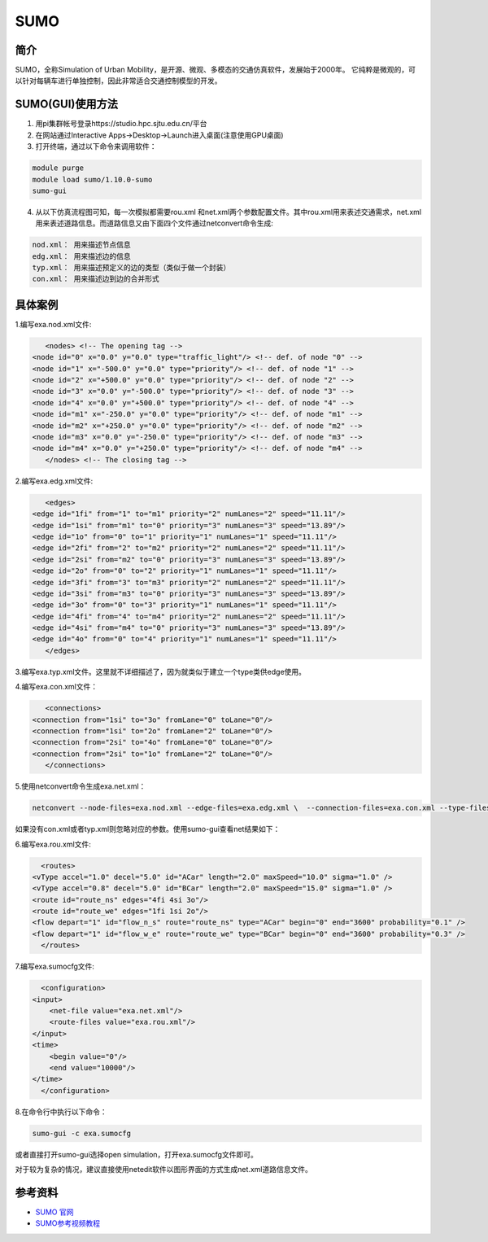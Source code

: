 .. _sumo:

SUMO
=====================

简介
---------------

SUMO，全称Simulation of Urban Mobility，是开源、微观、多模态的交通仿真软件，发展始于2000年。
它纯粹是微观的，可以针对每辆车进行单独控制，因此非常适合交通控制模型的开发。


SUMO(GUI)使用方法  
---------------------------



1. 用pi集群帐号登录https://studio.hpc.sjtu.edu.cn/平台
2. 在网站通过Interactive Apps->Desktop->Launch进入桌面(注意使用GPU桌面)
3. 打开终端，通过以下命令来调用软件：

.. code:: bash

      module purge
      module load sumo/1.10.0-sumo
      sumo-gui 

4. 从以下仿真流程图可知，每一次模拟都需要rou.xml 和net.xml两个参数配置文件。其中rou.xml用来表述交通需求，net.xml用来表述道路信息。而道路信息又由下面四个文件通过netconvert命令生成:

.. code:: bash

      nod.xml： 用来描述节点信息
      edg.xml： 用来描述边的信息
      typ.xml： 用来描述预定义的边的类型（类似于做一个封装）
      con.xml： 用来描述边到边的合并形式

|image1|


具体案例
------------------------------------

1.编写exa.nod.xml文件:
     
.. code:: bash   

    
      <nodes> <!-- The opening tag -->
   <node id="0" x="0.0" y="0.0" type="traffic_light"/> <!-- def. of node "0" -->
   <node id="1" x="-500.0" y="0.0" type="priority"/> <!-- def. of node "1" -->
   <node id="2" x="+500.0" y="0.0" type="priority"/> <!-- def. of node "2" -->
   <node id="3" x="0.0" y="-500.0" type="priority"/> <!-- def. of node "3" -->
   <node id="4" x="0.0" y="+500.0" type="priority"/> <!-- def. of node "4" -->
   <node id="m1" x="-250.0" y="0.0" type="priority"/> <!-- def. of node "m1" -->
   <node id="m2" x="+250.0" y="0.0" type="priority"/> <!-- def. of node "m2" -->
   <node id="m3" x="0.0" y="-250.0" type="priority"/> <!-- def. of node "m3" -->
   <node id="m4" x="0.0" y="+250.0" type="priority"/> <!-- def. of node "m4" -->
      </nodes> <!-- The closing tag -->

2.编写exa.edg.xml文件:

.. code:: bash      

      <edges>
   <edge id="1fi" from="1" to="m1" priority="2" numLanes="2" speed="11.11"/>
   <edge id="1si" from="m1" to="0" priority="3" numLanes="3" speed="13.89"/>
   <edge id="1o" from="0" to="1" priority="1" numLanes="1" speed="11.11"/>
   <edge id="2fi" from="2" to="m2" priority="2" numLanes="2" speed="11.11"/>
   <edge id="2si" from="m2" to="0" priority="3" numLanes="3" speed="13.89"/>
   <edge id="2o" from="0" to="2" priority="1" numLanes="1" speed="11.11"/>
   <edge id="3fi" from="3" to="m3" priority="2" numLanes="2" speed="11.11"/>
   <edge id="3si" from="m3" to="0" priority="3" numLanes="3" speed="13.89"/>
   <edge id="3o" from="0" to="3" priority="1" numLanes="1" speed="11.11"/>
   <edge id="4fi" from="4" to="m4" priority="2" numLanes="2" speed="11.11"/>
   <edge id="4si" from="m4" to="0" priority="3" numLanes="3" speed="13.89"/>
   <edge id="4o" from="0" to="4" priority="1" numLanes="1" speed="11.11"/>
      </edges>

3.编写exa.typ.xml文件。这里就不详细描述了，因为就类似于建立一个type类供edge使用。

4.编写exa.con.xml文件：

.. code:: bash 
     
      <connections>
   <connection from="1si" to="3o" fromLane="0" toLane="0"/>
   <connection from="1si" to="2o" fromLane="2" toLane="0"/>
   <connection from="2si" to="4o" fromLane="0" toLane="0"/>
   <connection from="2si" to="1o" fromLane="2" toLane="0"/>
      </connections>

5.使用netconvert命令生成exa.net.xml：

.. code:: bash    

      
      netconvert --node-files=exa.nod.xml --edge-files=exa.edg.xml \  --connection-files=exa.con.xml --type-files=exa.typ.xml \  --output-file=exa.net.xml

如果没有con.xml或者typ.xml则忽略对应的参数。使用sumo-gui查看net结果如下：

|image2|

6.编写exa.rou.xml文件:

.. code:: bash

     
      <routes>
    <vType accel="1.0" decel="5.0" id="ACar" length="2.0" maxSpeed="10.0" sigma="1.0" />
    <vType accel="0.8" decel="5.0" id="BCar" length="2.0" maxSpeed="15.0" sigma="1.0" />
    <route id="route_ns" edges="4fi 4si 3o"/>
    <route id="route_we" edges="1fi 1si 2o"/>
    <flow depart="1" id="flow_n_s" route="route_ns" type="ACar" begin="0" end="3600" probability="0.1" />
    <flow depart="1" id="flow_w_e" route="route_we" type="BCar" begin="0" end="3600" probability="0.3" />
      </routes>


7.编写exa.sumocfg文件:

.. code:: bash

     
      <configuration>
    <input>
        <net-file value="exa.net.xml"/>
        <route-files value="exa.rou.xml"/>
    </input>
    <time>
        <begin value="0"/>
        <end value="10000"/>
    </time>
      </configuration>

8.在命令行中执行以下命令：

.. code:: bash

      sumo-gui -c exa.sumocfg 

或者直接打开sumo-gui选择open simulation，打开exa.sumocfg文件即可。

对于较为复杂的情况，建议直接使用netedit软件以图形界面的方式生成net.xml道路信息文件。

参考资料
--------

-  `SUMO 官网 <https://sumo.dlr.de/docs/index.html>`__
-  `SUMO参考视频教程 <https://www.bilibili.com/video/BV1H7411F76B?from=search&seid=7433094760012566668&spm_id_from=333.337.0.0>`__




.. |image1| image:: ../../img/SUMO1.png
.. |image2| image:: ../../img/SUMO2.png